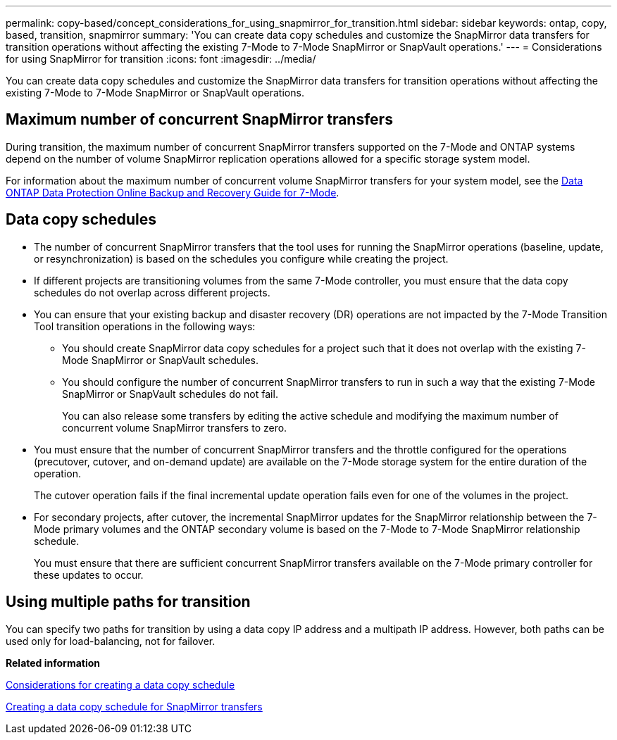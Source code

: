 ---
permalink: copy-based/concept_considerations_for_using_snapmirror_for_transition.html
sidebar: sidebar
keywords: ontap, copy, based, transition, snapmirror
summary: 'You can create data copy schedules and customize the SnapMirror data transfers for transition operations without affecting the existing 7-Mode to 7-Mode SnapMirror or SnapVault operations.'
---
= Considerations for using SnapMirror for transition
:icons: font
:imagesdir: ../media/

[.lead]
You can create data copy schedules and customize the SnapMirror data transfers for transition operations without affecting the existing 7-Mode to 7-Mode SnapMirror or SnapVault operations.

== Maximum number of concurrent SnapMirror transfers

During transition, the maximum number of concurrent SnapMirror transfers supported on the 7-Mode and ONTAP systems depend on the number of volume SnapMirror replication operations allowed for a specific storage system model.

For information about the maximum number of concurrent volume SnapMirror transfers for your system model, see the link:https://library.netapp.com/ecm/ecm_get_file/ECMP1635994[Data ONTAP Data Protection Online Backup and Recovery Guide for 7-Mode].

== Data copy schedules

* The number of concurrent SnapMirror transfers that the tool uses for running the SnapMirror operations (baseline, update, or resynchronization) is based on the schedules you configure while creating the project.
* If different projects are transitioning volumes from the same 7-Mode controller, you must ensure that the data copy schedules do not overlap across different projects.
* You can ensure that your existing backup and disaster recovery (DR) operations are not impacted by the 7-Mode Transition Tool transition operations in the following ways:
 ** You should create SnapMirror data copy schedules for a project such that it does not overlap with the existing 7-Mode SnapMirror or SnapVault schedules.
 ** You should configure the number of concurrent SnapMirror transfers to run in such a way that the existing 7-Mode SnapMirror or SnapVault schedules do not fail.
+
You can also release some transfers by editing the active schedule and modifying the maximum number of concurrent volume SnapMirror transfers to zero.
* You must ensure that the number of concurrent SnapMirror transfers and the throttle configured for the operations (precutover, cutover, and on-demand update) are available on the 7-Mode storage system for the entire duration of the operation.
+
The cutover operation fails if the final incremental update operation fails even for one of the volumes in the project.

* For secondary projects, after cutover, the incremental SnapMirror updates for the SnapMirror relationship between the 7-Mode primary volumes and the ONTAP secondary volume is based on the 7-Mode to 7-Mode SnapMirror relationship schedule.
+
You must ensure that there are sufficient concurrent SnapMirror transfers available on the 7-Mode primary controller for these updates to occur.

== Using multiple paths for transition

You can specify two paths for transition by using a data copy IP address and a multipath IP address. However, both paths can be used only for load-balancing, not for failover.

*Related information*

xref:concept_guidelines_for_creating_a_data_copy_schedule.adoc[Considerations for creating a data copy schedule]

xref:task_creating_schedule_for_snapmirror_transfers.adoc[Creating a data copy schedule for SnapMirror transfers]
